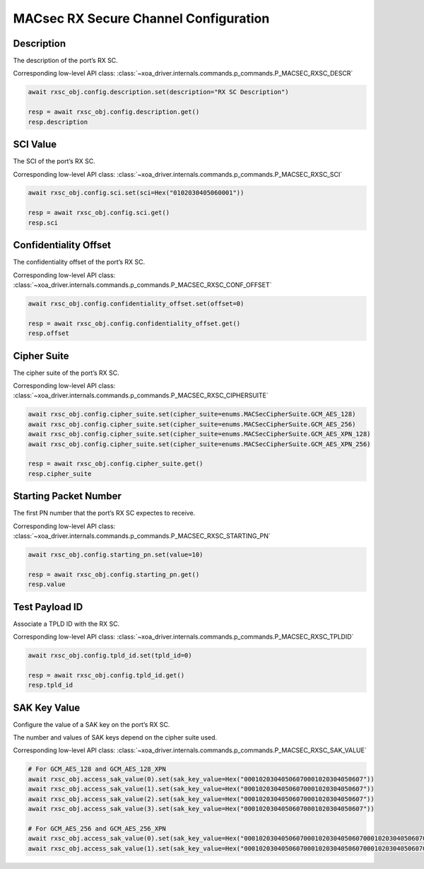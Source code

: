 MACsec RX Secure Channel Configuration
======================================

Description
-----------

The description of the port’s RX SC.

Corresponding low-level API class: :class:`~xoa_driver.internals.commands.p_commands.P_MACSEC_RXSC_DESCR`

.. code-block:: python

    await rxsc_obj.config.description.set(description="RX SC Description")

    resp = await rxsc_obj.config.description.get()
    resp.description



SCI Value
-----------

The SCI of the port’s RX SC.

Corresponding low-level API class: :class:`~xoa_driver.internals.commands.p_commands.P_MACSEC_RXSC_SCI`

.. code-block:: python

    await rxsc_obj.config.sci.set(sci=Hex("0102030405060001"))
    
    resp = await rxsc_obj.config.sci.get()
    resp.sci


Confidentiality Offset
-----------------------

The confidentiality offset of the port’s RX SC.

Corresponding low-level API class: :class:`~xoa_driver.internals.commands.p_commands.P_MACSEC_RXSC_CONF_OFFSET`

.. code-block:: python

    await rxsc_obj.config.confidentiality_offset.set(offset=0)
    
    resp = await rxsc_obj.config.confidentiality_offset.get()
    resp.offset


Cipher Suite
-----------------------

The cipher suite of the port’s RX SC.

Corresponding low-level API class: :class:`~xoa_driver.internals.commands.p_commands.P_MACSEC_RXSC_CIPHERSUITE`

.. code-block:: python

    await rxsc_obj.config.cipher_suite.set(cipher_suite=enums.MACSecCipherSuite.GCM_AES_128)
    await rxsc_obj.config.cipher_suite.set(cipher_suite=enums.MACSecCipherSuite.GCM_AES_256)
    await rxsc_obj.config.cipher_suite.set(cipher_suite=enums.MACSecCipherSuite.GCM_AES_XPN_128)
    await rxsc_obj.config.cipher_suite.set(cipher_suite=enums.MACSecCipherSuite.GCM_AES_XPN_256)

    resp = await rxsc_obj.config.cipher_suite.get()
    resp.cipher_suite


Starting Packet Number
-----------------------

The first PN number that the port’s RX SC expectes to receive.

Corresponding low-level API class: :class:`~xoa_driver.internals.commands.p_commands.P_MACSEC_RXSC_STARTING_PN`

.. code-block:: python

    await rxsc_obj.config.starting_pn.set(value=10)
    
    resp = await rxsc_obj.config.starting_pn.get()
    resp.value


Test Payload ID
-----------------------

Associate a TPLD ID with the RX SC.

Corresponding low-level API class: :class:`~xoa_driver.internals.commands.p_commands.P_MACSEC_RXSC_TPLDID`

.. code-block:: python

    await rxsc_obj.config.tpld_id.set(tpld_id=0)
    
    resp = await rxsc_obj.config.tpld_id.get()
    resp.tpld_id



SAK Key Value
-----------------------

Configure the value of a SAK key on the port’s RX SC.

The number and values of SAK keys depend on the cipher suite used.

Corresponding low-level API class: :class:`~xoa_driver.internals.commands.p_commands.P_MACSEC_RXSC_SAK_VALUE`

.. code-block:: python

    # For GCM_AES_128 and GCM_AES_128_XPN
    await rxsc_obj.access_sak_value(0).set(sak_key_value=Hex("00010203040506070001020304050607"))
    await rxsc_obj.access_sak_value(1).set(sak_key_value=Hex("00010203040506070001020304050607"))
    await rxsc_obj.access_sak_value(2).set(sak_key_value=Hex("00010203040506070001020304050607"))
    await rxsc_obj.access_sak_value(3).set(sak_key_value=Hex("00010203040506070001020304050607"))

    # For GCM_AES_256 and GCM_AES_256_XPN
    await rxsc_obj.access_sak_value(0).set(sak_key_value=Hex("0001020304050607000102030405060700010203040506070001020304050607"))
    await rxsc_obj.access_sak_value(1).set(sak_key_value=Hex("0001020304050607000102030405060700010203040506070001020304050607"))